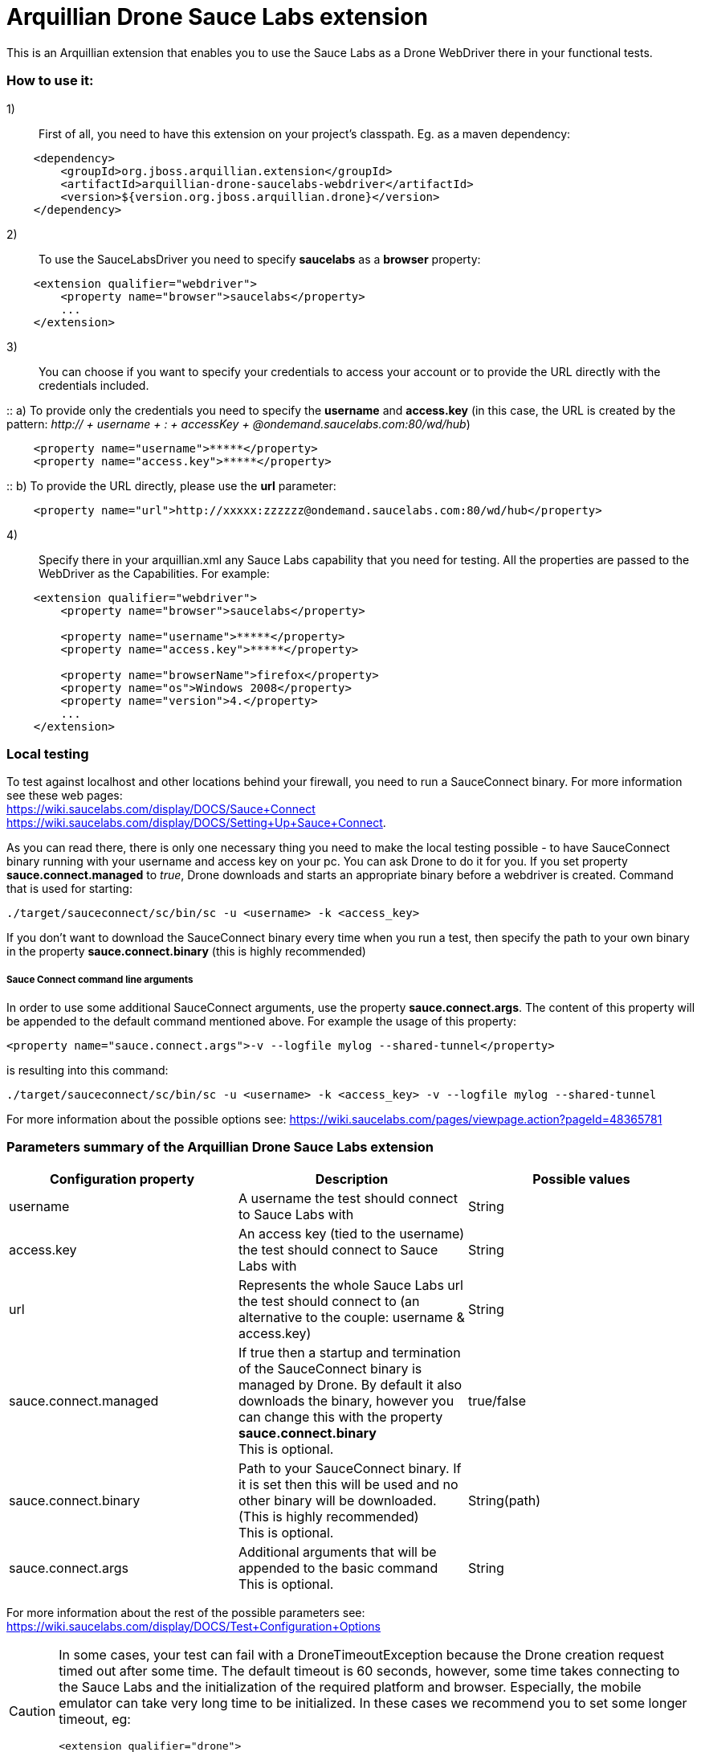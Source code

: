 = Arquillian Drone Sauce Labs extension
This is an Arquillian extension that enables you to use the Sauce Labs as a Drone WebDriver there in your functional tests.

=== How to use it:

1):: First of all, you need to have this extension on your project's classpath. Eg. as a maven dependency:
[source,xml]
----
    <dependency>
        <groupId>org.jboss.arquillian.extension</groupId>
        <artifactId>arquillian-drone-saucelabs-webdriver</artifactId>
        <version>${version.org.jboss.arquillian.drone}</version>
    </dependency>
----

2):: To use the SauceLabsDriver you need to specify *saucelabs* as a *browser* property:
[source,xml]
----
    <extension qualifier="webdriver">
        <property name="browser">saucelabs</property>
        ...
    </extension>
----

3):: You can choose if you want to specify your credentials to access your account or to provide the URL directly with the credentials included.

::    a) To provide only the credentials you need to specify the *username* and *access.key* (in this case, the URL is created by the pattern: _http:// + username + : + accessKey + @ondemand.saucelabs.com:80/wd/hub_)
[source,xml]
----
    <property name="username">*****</property>
    <property name="access.key">*****</property>
----

::    b) To provide the URL directly, please use the *url* parameter:
[source,xml]
----
    <property name="url">http://xxxxx:zzzzzz@ondemand.saucelabs.com:80/wd/hub</property>
----

4):: Specify there in your arquillian.xml any Sauce Labs capability that you need for testing. All the properties are passed to the WebDriver as the Capabilities. For example:
[source,xml]
----
    <extension qualifier="webdriver">
        <property name="browser">saucelabs</property>

        <property name="username">*****</property>
        <property name="access.key">*****</property>

        <property name="browserName">firefox</property>
        <property name="os">Windows 2008</property>
        <property name="version">4.</property>
        ...
    </extension>
----

=== Local testing
To test against localhost and other locations behind your firewall, you need to run a SauceConnect binary. For more information see these web pages:
{nbsp} +
https://wiki.saucelabs.com/display/DOCS/Sauce+Connect
{nbsp} +
https://wiki.saucelabs.com/display/DOCS/Setting+Up+Sauce+Connect.

As you can read there, there is only one necessary thing you need to make the local testing possible - to have SauceConnect binary running with your username and access key on your pc.
You can ask Drone to do it for you. If you set property *sauce.connect.managed* to _true_, Drone downloads and starts an appropriate binary before a webdriver is created. Command that is used for starting:

`./target/sauceconnect/sc/bin/sc -u <username> -k <access_key>`

If you don't want to download the SauceConnect binary every time when you run a test, then specify the path to your own binary in the property *sauce.connect.binary* (this is highly recommended)

===== Sauce Connect command line arguments
In order to use some additional SauceConnect arguments, use the property *sauce.connect.args*. The content of this property will be appended to the default command mentioned above. For example the usage of this property:
[source,xml]
----
<property name="sauce.connect.args">-v --logfile mylog --shared-tunnel</property>
----
is resulting into this command:

`./target/sauceconnect/sc/bin/sc -u <username> -k <access_key> -v --logfile mylog --shared-tunnel`

For more information about the possible options see: https://wiki.saucelabs.com/pages/viewpage.action?pageId=48365781

=== Parameters summary of the Arquillian Drone Sauce Labs extension

|===
|Configuration property |Description |Possible values

|username
|A username the test should connect to Sauce Labs with
|String

|access.key
|An access key (tied to the username) the test should connect to Sauce Labs with
|String

|url
|Represents the whole Sauce Labs url the test should connect to (an alternative to the couple: username & access.key)
|String

|sauce.connect.managed
|If true then a startup and termination of the SauceConnect binary is managed by Drone. By default it also downloads the binary, however you can change this with the property *sauce.connect.binary*
 {nbsp} +
 This is optional.
|true/false

|sauce.connect.binary
|Path to your SauceConnect binary. If it is set then this will be used and no other binary will be downloaded. (This is highly recommended)
 {nbsp} +
 This is optional.
|String(path)

|sauce.connect.args
|Additional arguments that will be appended to the basic command
 {nbsp} +
 This is optional.
|String

|===

For more information about the rest of the possible parameters see: https://wiki.saucelabs.com/display/DOCS/Test+Configuration+Options

[CAUTION]
====
In some cases, your test can fail with a DroneTimeoutException because the Drone creation request timed out after some time. The default timeout is 60 seconds, however, some time takes connecting to the Sauce Labs and the initialization of the required platform and browser. Especially, the mobile emulator can take very long time to be initialized.
In these cases we recommend you to set some longer timeout, eg:
[source,xml]
----
<extension qualifier="drone">
   <property name="instantiationTimeoutInSeconds">270</property>
</extension>
----
====